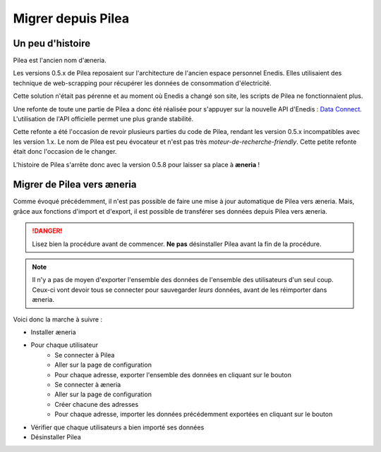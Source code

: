
Migrer depuis Pilea
##########################

Un peu d'histoire
==================

Pilea est l'ancien nom d'æneria.

Les versions 0.5.x de Pilea reposaient sur l'architecture de l'ancien espace personnel Enedis. Elles
utilisaient des technique de web-scrapping pour récupérer les données de consommation d'électricité.

Cette solution n'était pas pérenne et au moment où Enedis a changé son site, les scripts de
Pilea ne fonctionnaient plus.

Une refonte de toute une partie de Pilea a donc été réalisée pour s'appuyer sur la nouvelle API d'Enedis :
`Data Connect <https://datahub-enedis.fr/data-connect/>`_. L'utilisation de l'API officielle permet une plus
grande stabilité.

Cette refonte a été l'occasion de revoir plusieurs parties du code de Pilea, rendant les version 0.5.x incompatibles
avec les version 1.x.
Le nom de Pilea est peu évocateur et n'est pas très *moteur-de-recherche-friendly*. Cette petite refonte était donc
l'occasion de le changer.

L'histoire de Pilea s'arrête donc avec la version 0.5.8 pour laisser sa place à **æneria** !

Migrer de Pilea vers æneria
============================

Comme évoqué précédemment, il n'est pas possible de faire une mise à jour automatique de Pilea vers æneria.
Mais, grâce aux fonctions d'import et d'export, il est possible de transférer ses données depuis Pilea
vers æneria.

.. danger::
    Lisez bien la procédure avant de commencer.
    **Ne pas** désinstaller Pilea avant la fin de la procédure.

.. note::
    Il n'y a pas de moyen d'exporter l'ensemble des données de l'ensemble des utilisateurs d'un seul coup.
    Ceux-ci vont devoir tous se connecter pour sauvegarder *leurs* données, avant de les réimporter
    dans æneria.

Voici donc la marche à suivre :

* Installer æneria
* Pour chaque utilisateur
    * Se connecter à Pilea
    * Aller sur la page de configuration
    * Pour chaque adresse, exporter l'ensemble des données en cliquant sur le bouton |btn_export|
    * Se connecter à æneria
    * Aller sur la page de configuration
    * Créer chacune des adresses
    * Pour chaque adresse, importer les données précédemment exportées en cliquant sur le bouton |btn_import|
* Vérifier que chaque utilisateurs a bien importé ses données
* Désinstaller Pilea

.. |btn_export| image:: ../img/btn_export.png
             :alt: Bouton d'export

.. |btn_import| image:: ../img/btn_import.png
             :alt: Bouton d'import
